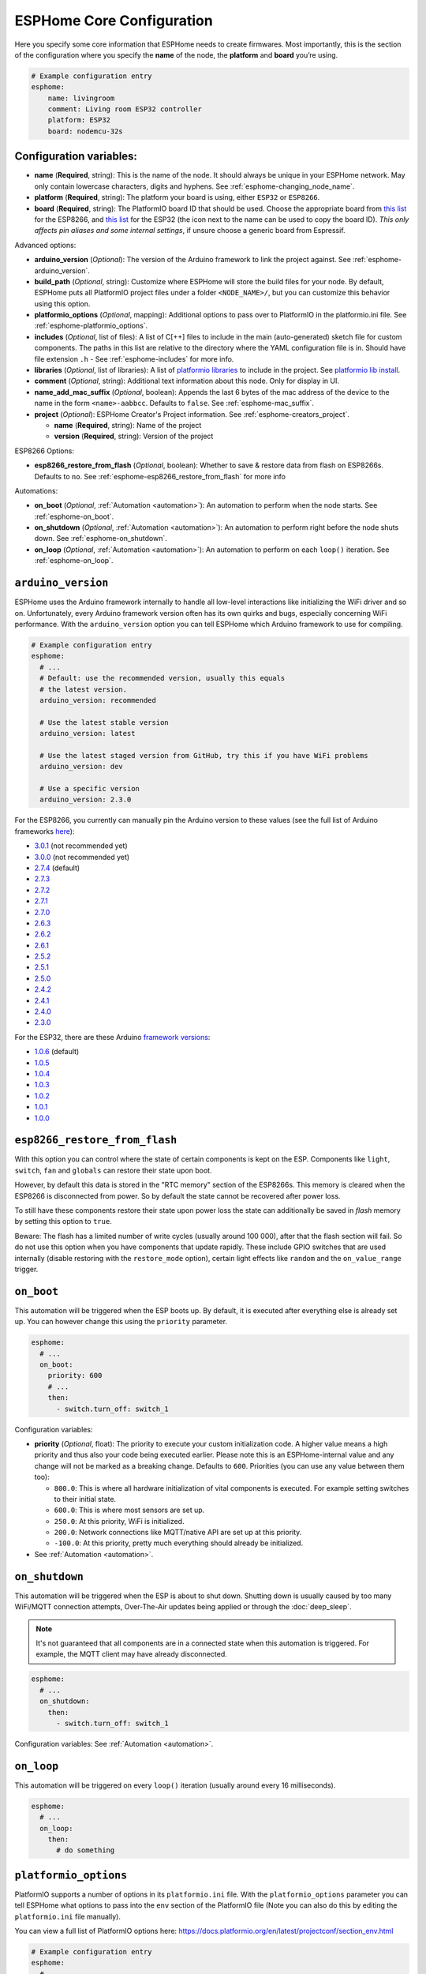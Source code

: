 ESPHome Core Configuration
==========================

.. seo::
    :description: Instructions for setting up the core ESPHome configuration.
    :image: cloud-circle.png

Here you specify some core information that ESPHome needs to create
firmwares. Most importantly, this is the section of the configuration
where you specify the **name** of the node, the **platform** and
**board** you’re using.

.. code-block:: yaml

    # Example configuration entry
    esphome:
        name: livingroom
        comment: Living room ESP32 controller
        platform: ESP32
        board: nodemcu-32s

.. _esphome-configuration_variables:

Configuration variables:
------------------------

- **name** (**Required**, string): This is the name of the node. It
  should always be unique in your ESPHome network. May only contain lowercase
  characters, digits and hyphens. See :ref:`esphome-changing_node_name`.
- **platform** (**Required**, string): The platform your board is using,
  either ``ESP32`` or ``ESP8266``.
- **board** (**Required**, string): The PlatformIO board ID that should
  be used. Choose the appropriate board from
  `this list <https://platformio.org/boards?count=1000&filter%5Bplatform%5D=espressif8266>`__ for the ESP8266, and
  `this list <https://platformio.org/boards?count=1000&filter%5Bplatform%5D=espressif32>`__ for the ESP32 (the icon
  next to the name can be used to copy the board ID). *This only affects pin aliases and some internal settings*,
  if unsure choose a generic board from Espressif.

Advanced options:

- **arduino_version** (*Optional*): The version of the Arduino framework to link the project against.
  See :ref:`esphome-arduino_version`.
- **build_path** (*Optional*, string): Customize where ESPHome will store the build files
  for your node. By default, ESPHome puts all PlatformIO project files under a folder ``<NODE_NAME>/``,
  but you can customize this behavior using this option.
- **platformio_options** (*Optional*, mapping): Additional options to pass over to PlatformIO in the
  platformio.ini file. See :ref:`esphome-platformio_options`.
- **includes** (*Optional*, list of files): A list of C[++] files to include in the main (auto-generated) sketch file
  for custom components. The paths in this list are relative to the directory where the YAML configuration file
  is in. Should have file extension ``.h`` - See :ref:`esphome-includes` for more info.
- **libraries** (*Optional*, list of libraries): A list of `platformio libraries <https://platformio.org/lib>`__
  to include in the project. See `platformio lib install <https://docs.platformio.org/en/latest/userguide/lib/cmd_install.html>`__.
- **comment** (*Optional*, string): Additional text information about this node. Only for display in UI.
- **name_add_mac_suffix** (*Optional*, boolean): Appends the last 6 bytes of the mac address of the device to
  the name in the form ``<name>-aabbcc``. Defaults to ``false``.
  See :ref:`esphome-mac_suffix`.

- **project** (*Optional*): ESPHome Creator's Project information. See :ref:`esphome-creators_project`.

  - **name** (**Required**, string): Name of the project
  - **version** (**Required**, string): Version of the project

ESP8266 Options:

- **esp8266_restore_from_flash** (*Optional*, boolean): Whether to save & restore data from flash on ESP8266s.
  Defaults to ``no``. See :ref:`esphome-esp8266_restore_from_flash` for more info

Automations:

- **on_boot** (*Optional*, :ref:`Automation <automation>`): An automation to perform
  when the node starts. See :ref:`esphome-on_boot`.
- **on_shutdown** (*Optional*, :ref:`Automation <automation>`): An automation to perform
  right before the node shuts down. See :ref:`esphome-on_shutdown`.
- **on_loop** (*Optional*, :ref:`Automation <automation>`): An automation to perform
  on each ``loop()`` iteration. See :ref:`esphome-on_loop`.

.. _esphome-arduino_version:

``arduino_version``
-------------------

ESPHome uses the Arduino framework internally to handle all low-level interactions like
initializing the WiFi driver and so on. Unfortunately, every Arduino framework version often
has its own quirks and bugs, especially concerning WiFi performance. With the ``arduino_version``
option you can tell ESPHome which Arduino framework to use for compiling.

.. code-block:: yaml

    # Example configuration entry
    esphome:
      # ...
      # Default: use the recommended version, usually this equals
      # the latest version.
      arduino_version: recommended

      # Use the latest stable version
      arduino_version: latest

      # Use the latest staged version from GitHub, try this if you have WiFi problems
      arduino_version: dev

      # Use a specific version
      arduino_version: 2.3.0

For the ESP8266, you currently can manually pin the Arduino version to these values (see the full
list of Arduino frameworks `here <https://github.com/esp8266/Arduino/releases>`__):

* `3.0.1 <https://github.com/esp8266/Arduino/releases/tag/3.0.1>`__ (not recommended yet)
* `3.0.0 <https://github.com/esp8266/Arduino/releases/tag/3.0.0>`__ (not recommended yet)
* `2.7.4 <https://github.com/esp8266/Arduino/releases/tag/2.7.4>`__ (default)
* `2.7.3 <https://github.com/esp8266/Arduino/releases/tag/2.7.3>`__
* `2.7.2 <https://github.com/esp8266/Arduino/releases/tag/2.7.2>`__
* `2.7.1 <https://github.com/esp8266/Arduino/releases/tag/2.7.1>`__
* `2.7.0 <https://github.com/esp8266/Arduino/releases/tag/2.7.0>`__
* `2.6.3 <https://github.com/esp8266/Arduino/releases/tag/2.6.3>`__
* `2.6.2 <https://github.com/esp8266/Arduino/releases/tag/2.6.2>`__
* `2.6.1 <https://github.com/esp8266/Arduino/releases/tag/2.6.1>`__
* `2.5.2 <https://github.com/esp8266/Arduino/releases/tag/2.5.2>`__
* `2.5.1 <https://github.com/esp8266/Arduino/releases/tag/2.5.1>`__
* `2.5.0 <https://github.com/esp8266/Arduino/releases/tag/2.5.0>`__
* `2.4.2 <https://github.com/esp8266/Arduino/releases/tag/2.4.2>`__
* `2.4.1 <https://github.com/esp8266/Arduino/releases/tag/2.4.1>`__
* `2.4.0 <https://github.com/esp8266/Arduino/releases/tag/2.4.0>`__
* `2.3.0 <https://github.com/esp8266/Arduino/releases/tag/2.3.0>`__

For the ESP32, there are these Arduino `framework versions <https://github.com/espressif/arduino-esp32/releases>`__:

- `1.0.6 <https://github.com/espressif/arduino-esp32/releases/tag/1.0.6>`__ (default)
- `1.0.5 <https://github.com/espressif/arduino-esp32/releases/tag/1.0.5>`__
- `1.0.4 <https://github.com/espressif/arduino-esp32/releases/tag/1.0.4>`__
- `1.0.3 <https://github.com/espressif/arduino-esp32/releases/tag/1.0.3>`__
- `1.0.2 <https://github.com/espressif/arduino-esp32/releases/tag/1.0.2>`__
- `1.0.1 <https://github.com/espressif/arduino-esp32/releases/tag/1.0.1>`__
- `1.0.0 <https://github.com/espressif/arduino-esp32/releases/tag/1.0.0>`__

.. _esphome-esp8266_restore_from_flash:

``esp8266_restore_from_flash``
------------------------------

With this option you can control where the state of certain components is kept on the ESP.
Components like ``light``, ``switch``, ``fan`` and ``globals`` can restore their state upon
boot.

However, by default this data is stored in the "RTC memory" section of the ESP8266s. This memory
is cleared when the ESP8266 is disconnected from power. So by default the state cannot be recovered
after power loss.

To still have these components restore their state upon power loss the state can additionally be
saved in *flash* memory by setting this option to ``true``.

Beware: The flash has a limited number of write cycles (usually around 100 000), after that
the flash section will fail. So do not use this option when you have components that update rapidly.
These include GPIO switches that are used internally (disable restoring with the ``restore_mode`` option),
certain light effects like ``random`` and the ``on_value_range`` trigger.

.. _esphome-on_boot:

``on_boot``
-----------

This automation will be triggered when the ESP boots up. By default, it is executed after everything else
is already set up. You can however change this using the ``priority`` parameter.

.. code-block:: yaml

    esphome:
      # ...
      on_boot:
        priority: 600
        # ...
        then:
          - switch.turn_off: switch_1

Configuration variables:

- **priority** (*Optional*, float): The priority to execute your custom initialization code. A higher value
  means a high priority and thus also your code being executed earlier. Please note this is an ESPHome-internal
  value and any change will not be marked as a breaking change. Defaults to ``600``. Priorities (you can use any value between them too):

  - ``800.0``: This is where all hardware initialization of vital components is executed. For example setting switches
    to their initial state.
  - ``600.0``: This is where most sensors are set up.
  - ``250.0``: At this priority, WiFi is initialized.
  - ``200.0``: Network connections like MQTT/native API are set up at this priority.
  - ``-100.0``: At this priority, pretty much everything should already be initialized.

- See :ref:`Automation <automation>`.

.. _esphome-on_shutdown:

``on_shutdown``
---------------

This automation will be triggered when the ESP is about to shut down. Shutting down is usually caused by
too many WiFi/MQTT connection attempts, Over-The-Air updates being applied or through the :doc:`deep_sleep`.

.. note::

    It's not guaranteed that all components are in a connected state when this automation is triggered. For
    example, the MQTT client may have already disconnected.

.. code-block:: yaml

    esphome:
      # ...
      on_shutdown:
        then:
          - switch.turn_off: switch_1

Configuration variables: See :ref:`Automation <automation>`.

.. _esphome-on_loop:

``on_loop``
-----------

This automation will be triggered on every ``loop()`` iteration (usually around every 16 milliseconds).

.. code-block:: yaml

    esphome:
      # ...
      on_loop:
        then:
          # do something

.. _esphome-platformio_options:

``platformio_options``
----------------------

PlatformIO supports a number of options in its ``platformio.ini`` file. With the ``platformio_options``
parameter you can tell ESPHome what options to pass into the ``env`` section of the PlatformIO file
(Note you can also do this by editing the ``platformio.ini`` file manually).

You can view a full list of PlatformIO options here: https://docs.platformio.org/en/latest/projectconf/section_env.html

.. code-block:: yaml

    # Example configuration entry
    esphome:
      # ...
      platformio_options:
        upload_speed: 115200
        board_build.f_flash: 80000000L

.. _esphome-includes:

``includes``
------------

With ``includes`` you can include source files in the generated PlatformIO project.
All files declared with this option are copied to the project each time it is compiled.

You can always look at the generated PlatformIO project (``<CONFIG_DIR>/<NODENAME>``) to see what
is happening - and if you want you can even copy the include files directly into the ``src/`` folder.
The ``includes`` option is only a helper option that does that for you.

.. code-block:: yaml

    # Example configuration entry
    esphome:
      # ...
      includes:
        - my_switch.h

This option behaves differently depending on what the included file is pointing at:

 - If the include string is pointing at a directory, the entire directory tree is copied over
   to the src/ folder.
 - If the include string is point at a header file (.h, .hpp, .tcc) - it is copied in the src/ folder
   AND included in the main.cpp. This way the lambda code can access it.


.. _esphome-changing_node_name:

Changing ESPHome Node Name
--------------------------

Trying to change the name of a node or its address in the network?
You can do so with the ``use_address`` option of the :doc:`WiFi configuration <wifi>`.

Change the device name or address in your YAML to the new value and additionally
set ``use_address`` to point to the old address like so:

.. code-block:: yaml

    # Step 1. Changing name from test8266 to kitchen
    esphome:
      name: kitchen
      # ...

    wifi:
      # ...
      use_address: test8266.local

Now upload the updated config to the device. As a second step, you now need to remove the
``use_address`` option from your configuration again so that subsequent uploads will work again
(otherwise it will try to upload to the old address).

.. code-block:: yaml

    # Step 2
    esphome:
      name: kitchen
      # ...

    wifi:
      # ...
      # Remove or comment out use_address
      # use_address: test8266.local

The same procedure can be done for changing the static IP of a device.


.. _esphome-mac_suffix:

Adding the MAC address as a suffix to the device name
-----------------------------------------------------

Using ``name_add_mac_suffix`` allows the user to compile a single binary file to flash
many of the same device and they will all have unique names/hostnames.
Note that you will still need to create an individual YAML config file if you want to
OTA update the devices in the future.


.. _esphome-creators_project:

Project information
-------------------

This allows creators to add the project name and version to the compiled code. It is currently only
exposed via the logger, mDNS and the device_info response via the native API. The format of the name
should be ``author_name.project_name``.

.. code-block:: yaml

    # Example configuration
    esphome:
      ...
      project:
        name: "jesse.leds_party"
        version: "1.0.0"


See Also
--------

- :ghedit:`Edit`

